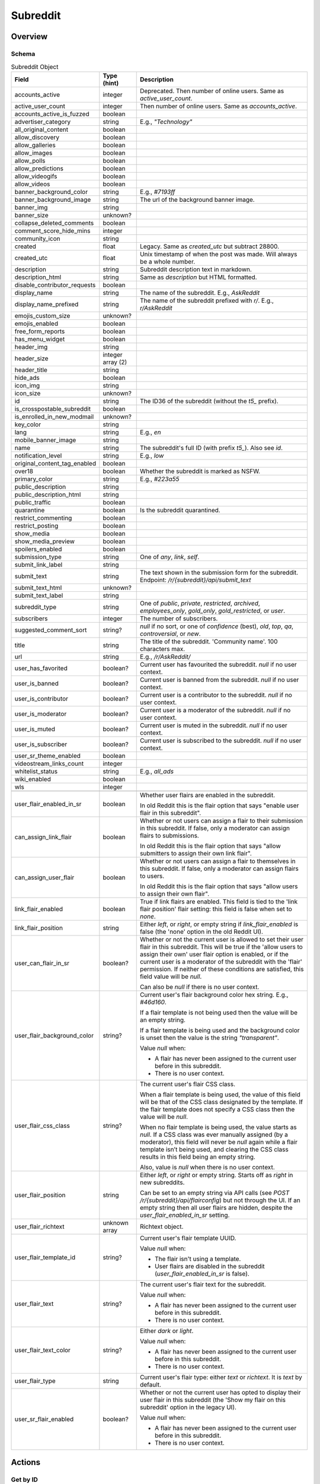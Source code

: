 
Subreddit
=========

Overview
--------

Schema
~~~~~~

.. csv-table:: Subreddit Object
   :header: "Field","Type (hint)","Description"
   :escape: \

   "accounts_active","integer","Deprecated. Then number of online users. Same as `active_user_count`."
   "active_user_count","integer","Then number of online users. Same as `accounts_active`."
   "accounts_active_is_fuzzed","boolean",""
   "advertiser_category","string","E.g., `\"Technology\"`"
   "all_original_content","boolean",""
   "allow_discovery","boolean",""
   "allow_galleries","boolean",""
   "allow_images","boolean",""
   "allow_polls","boolean",""
   "allow_predictions","boolean",""
   "allow_videogifs","boolean",""
   "allow_videos","boolean",""
   "banner_background_color","string","E.g., `#7193ff`"
   "banner_background_image","string","The url of the background banner image."
   "banner_img","string",""
   "banner_size","unknown?",""
   "collapse_deleted_comments","boolean",""
   "comment_score_hide_mins","integer",""
   "community_icon","string",""
   "created","float","Legacy. Same as `created_utc` but subtract 28800."
   "created_utc","float","Unix timestamp of when the post was made. Will always be a whole number."
   "description","string","Subreddit description text in markdown."
   "description_html","string","Same as `description` but HTML formatted."
   "disable_contributor_requests","boolean",""
   "display_name","string","The name of the subreddit. E.g., `AskReddit`"
   "display_name_prefixed","string","The name of the subreddit prefixed with `r/`. E.g., `r/AskReddit`"
   "emojis_custom_size","unknown?",""
   "emojis_enabled","boolean",""
   "free_form_reports","boolean",""
   "has_menu_widget","boolean",""
   "header_img","string",""
   "header_size","integer array (2)",""
   "header_title","string",""
   "hide_ads","boolean",""
   "icon_img","string",""
   "icon_size","unknown?",""
   "id","string","The ID36 of the subreddit (without the `t5_` prefix)."
   "is_crosspostable_subreddit","boolean",""
   "is_enrolled_in_new_modmail","unknown?",""
   "key_color","string",""
   "lang","string","E.g., `en`"
   "mobile_banner_image","string",""
   "name","string","The subreddit's full ID (with prefix `t5_`). Also see `id`."
   "notification_level","string","E.g., `low`"
   "original_content_tag_enabled","boolean",""
   "over18","boolean","Whether the subreddit is marked as NSFW."
   "primary_color","string","E.g., `#223a55`"
   "public_description","string",""
   "public_description_html","string",""
   "public_traffic","boolean",""
   "quarantine","boolean","Is the subreddit quarantined."
   "restrict_commenting","boolean",""
   "restrict_posting","boolean",""
   "show_media","boolean",""
   "show_media_preview","boolean",""
   "spoilers_enabled","boolean",""
   "submission_type","string","One of `any`, `link`, `self`."
   "submit_link_label","string",""
   "submit_text","string","The text shown in the submission form for the subreddit. Endpoint: `/r/{subreddit}/api/submit_text`"
   "submit_text_html","unknown?",""
   "submit_text_label","string",""
   "subreddit_type","string","One of `public`, `private`, `restricted`, `archived`, `employees_only`, `gold_only`, `gold_restricted`, or `user`."
   "subscribers","integer","The number of subscribers."
   "suggested_comment_sort","string?","`null` if no sort, or one of `confidence` (best), `old`, `top`, `qa`, `controversial`, or `new`."
   "title","string","The title of the subreddit. 'Community name'. 100 characters max."
   "url","string","E.g., `/r/AskReddit/`"
   "user_has_favorited","boolean?","Current user has favourited the subreddit. `null` if no user context."
   "user_is_banned","boolean?","Current user is banned from the subreddit. `null` if no user context."
   "user_is_contributor","boolean?","Current user is a contributor to the subreddit. `null` if no user context."
   "user_is_moderator","boolean?","Current user is a moderator of the subreddit. `null` if no user context."
   "user_is_muted","boolean?","Current user is muted in the subreddit. `null` if no user context."
   "user_is_subscriber","boolean?","Current user is subscribed to the subreddit. `null` if no user context."
   "user_sr_theme_enabled","boolean",""
   "videostream_links_count","integer",""
   "whitelist_status","string","E.g., `all_ads`"
   "wiki_enabled","boolean",""
   "wls","integer",""

   "user_flair_enabled_in_sr","boolean","Whether user flairs are enabled in the subreddit.

   In old Reddit this is the flair option that says \"enable user flair in this subreddit\"."
   "can_assign_link_flair","boolean","Whether or not users can assign a flair to their submission in this subreddit. If false, only a moderator can assign flairs to submissions.

   In old Reddit this is the flair option that says \"allow submitters to assign their own link flair\"."
   "can_assign_user_flair","boolean","Whether or not users can assign a flair to themselves in this subreddit. If false, only a moderator can assign flairs to users.

   In old Reddit this is the flair option that says \"allow users to assign their own flair\"."
   "link_flair_enabled","boolean","True if link flairs are enabled. This field is tied to the 'link flair position' flair setting: this field is false when set to `none`."
   "link_flair_position","string","Either `left`, or `right`, or empty string if `link_flair_enabled` is false (the 'none' option in the old Reddit UI)."
   "user_can_flair_in_sr","boolean?","Whether or not the current user is allowed to set their user flair in this subreddit. This will be true if the 'allow users to assign their own' user flair option is enabled, or if the current user is a moderator of the subreddit with the 'flair' permission. If neither of these conditions are satisfied, this field value will be `null`.

   Can also be `null` if there is no user context."
   "user_flair_background_color","string?","Current user's flair background color hex string. E.g., `#46d160`.

   If a flair template is not being used then the value will be an empty string.

   If a flair template is being used and the background color is unset then the value is the string `\"transparent\"`.

   Value `null` when:

   * A flair has never been assigned to the current user before in this subreddit.

   * There is no user context."
   "user_flair_css_class","string?","The current user's flair CSS class.

   When a flair template is being used, the value of this field will be that of the CSS class designated by the template. If the flair template does not specify a CSS class then the value will be `null`.

   When no flair template is being used, the value starts as `null`. If a CSS class was ever manually assigned (by a moderator), this field will never be `null` again while a flair template isn’t being used, and clearing the CSS class results in this field being an empty string.

   Also, value is `null` when there is no user context."
   "user_flair_position","string","Either `left`, or `right` or empty string. Starts off as `right` in new subreddits.

   Can be set to an empty string via API calls (see `POST /r/{subreddit}/api/flairconfig`) but not through the UI.
   If an empty string then all user flairs are hidden, despite the `user_flair_enabled_in_sr` setting."
   "user_flair_richtext","unknown array","Richtext object."
   "user_flair_template_id","string?","Current user's flair template UUID.

   Value `null` when:

   * The flair isn't using a template.

   * User flairs are disabled in the subreddit (`user_flair_enabled_in_sr` is false)."
   "user_flair_text","string?","The current user's flair text for the subreddit.

   Value `null` when:

   * A flair has never been assigned to the current user before in this subreddit.

   * There is no user context."
   "user_flair_text_color","string?","Either `dark` or `light`.

   Value `null` when:

   * A flair has never been assigned to the current user before in this subreddit.

   * There is no user context."
   "user_flair_type","string","Current user's flair type: either `text` or `richtext`. It is `text` by default."
   "user_sr_flair_enabled","boolean?","Whether or not the current user has opted to display their user flair in this subreddit (the 'Show my flair on this subreddit' option in the legacy UI).

   Value `null` when:

   * A flair has never been assigned to the current user before in this subreddit.

   * There is no user context."

Actions
-------

Get by ID
~~~~~~~~~

See :ref:`here <get_api_info>`.


Get by name
~~~~~~~~~~~

.. http:get:: /r/{subreddit}/about

*scope: read*

Return information about the subreddit by name.

Returns a JSON object with two keys: `kind` and `data`.
The value of `kind` is `t5`, and then `data` is your subreddit object.

If the subreddit is not found then the endpoint returns an empty listing (strangely)::

   {"kind": "Listing", "data": {"modhash": null, "dist": 0, "children": [], "after": null, "before": null}}

.. csv-table:: HTTP Errors
   :header: "Status Code","Description"
   :escape: \

   "403","You don't have permission to access this subreddit."
   "404","* You specified the name of a special subreddit: `all`, `popular`, `friends`, `mod`.

   * The subreddit name specified contains invalid characters. This will return a 'page not found' HTML document."

.. seealso:: `<https://www.reddit.com/dev/api/#GET_r_{subreddit}_about>`_


Create
~~~~~~

.. http:post:: /api/site_admin

*scope: modconfig*

Create or configure a subreddit.

.. note::

   To configure an existing subreddit's options it is recommended to use `POST /api/v1/subreddit/update_settings`
   which allows you to modify a subset of options, without needing to specify all the options.

If `sr` is specified, the request will attempt to modify the specified subreddit.
If not, a subreddit with name `name` will be created.

When configuring a subreddit, this endpoint expects all values to be supplied on every request.
If modifying a subset of options, it may be useful to get the current settings from `GET /about/edit` first.

Returns ``{"json": {"errors": []}}`` on success.

Mandatory parameters:

.. csv-table:: Form Data
   :header: "Field","Type (hint)","Description"
   :escape: \

   "name","string","The new subreddit's name. This parameter is ignored if `sr` is specified and it is a valid ID."
   "sr","string","The full ID36 of an existing subreddit. This parameter is ignored if the ID is not valid."
   "title","string","Mandatory. The title of the subreddit."
   "wikimode","string","Mandatory. One of `disabled`, `modonly`, `anyone`."
   "link_type","string","Mandatory. One of `any`, `link`, `self`."
   "type","string","Mandatory. One of `gold_restricted`, `archived`, `restricted`, `private`,
   `employees_only`, `gold_only`, `public`, `user`."
   "\.\.\.","\.\.\.","\.\.\."

This endpoint takes a lot of parameters see
`the official documentation <https://www.reddit.com/dev/api/#POST_api_site_admin>`_ for a complete list.

|

.. csv-table:: API Errors (variant 2)
   :header: "Error","Description"
   :escape: \

   "NO_TEXT","* The `name` or `sr` parameter was not specified.

   * The `name` parameter was specified but was empty.

   * The `title` parameter was not specified.

   * The ID specified by `sr` is not valid.

      *we need something here* -> *name*"
   "SUBREDDIT_EXISTS","The subreddit name specified by `name` already exists."
   "BAD_SR_NAME","The subreddit name specified by `name` is invalid."
   "INVALID_OPTION","The `wikimode`, `link_type`, and `type` parameters were not specified or have an invalid value."

.. seealso:: https://www.reddit.com/dev/api/#POST_api_site_admin


Get settings
~~~~~~~~~~~~

.. http:get:: /r/{subreddit}/about/edit

*scope: modconfig*

Get the current settings of a subreddit.

In the API, this returns the current settings of the subreddit. It can be used in `POST /api/site_admin`.

Example output structure::

   {"kind": "subreddit_settings",
    "data": {"default_set": false,
             "toxicity_threshold_chat_level": 1,
             "crowd_control_chat_level": 1,
             "disable_contributor_requests": false,
             "subreddit_id": "t5_g495e",
             ...}}

For a subreddit that does not exist, an empty listing structure is returned::

   {"kind": "Listing",
    "data": {"modhash": null,
             "dist": 0,
             "children": [],
             "after": null,
             "before": null}}

For a subreddit that you do not have permission to view subreddit settings for, a HTTP 404 error is returned.

.. csv-table:: HTTP Errors
   :header: "Status Code","Description"
   :escape: \

   "404","* You don't have permission to view this subreddit's settings.

   * There is no user context."

.. seealso:: `<https://www.reddit.com/dev/api/#GET_r_{subreddit}_about_edit>`_


Update settings
~~~~~~~~~~~~~~~

.. http:patch:: /api/v1/subreddit/update_settings

*scope: modconfig*

Update a subreddit's settings.

This endpoint takes JSON data.

Specify the target subreddit by providing a full ID36 value to the `sr` key.
Settings are provided as key/value entries in the JSON data.

See `Get settings`_ for a clue on valid options.

Returns an empty JSON object on success.

.. csv-table:: API Errors (variant 2)
   :header: "Error","Description"
   :escape: \

   "SUBREDDIT_REQUIRED","* The `sr` parameter was not specified.

      *you must specify a subreddit* -> *sr*"
   "MOD_REQUIRED","The current user is not a moderator of the subreddit specified by the `sr` parameter."
   "USER_REQUIRED","   *Please log in to do that.*"

|

.. csv-table:: HTTP Errors
   :header: "Status Code","Description"
   :escape: \

   "500","Form encoded data was provided but JSON data expected."


Get Trending Subreddit Names
~~~~~~~~~~~~~~~~~~~~~~~~~~~~

.. http:get:: https://reddit.com/api/trending_subreddits.json

*scope: (any)*

DEPRECATED: This endpoint does not work.

Return a list of trending subreddits, link to the comment in r/trendingsubreddits, and the comment count of that link.

Example output::

   {"subreddit_names": ["lotr", "Mandalorian", "blackfriday", "marvelmemes", "rpghorrorstories"],
    "comment_count": 1,
    "comment_url": "/r/trendingsubreddits/comments/k2itz2/trending_subreddits_for_20201128_rlotr/"}

.. note:: The documented endpoint `GET /api/trending_subreddits` always results in a HTTP 400 error.

.. seealso:: https://www.reddit.com/dev/api/#GET_api_trending_subreddits


Subscribe
~~~~~~~~~

.. http:post:: /api/subscribe

*scope: subscribe*

Subscribe or unsubscribe from subreddits.

Use `action=sub` to subscribe. Use `action=unsub` to unsubscribe. The user must have access to the subreddit
to be able to subscribe to it.

The `skip_initial_defaults` parameter can be set to a true value to prevent automatically subscribing to the current
set of defaults when the user makes their first subscription (when `has_subscribed` attribute is false on the account).
Attempting to set it for an unsubscribe action will result in a 400 HTTP error.

If both `sr` and `sr_name` are used together, `sr` will take precedence and `sr_name` will be ignored.

If all subreddits specified by the `sr` or `sr_name` parameters don't exist, a 404 HTTP error is returned.

If any of the subreddits specified cannot be accessed, or is a special subreddit such as `popular`, `all`, or `random`,
then the entire action is aborted, no subreddits will be subscribe/unsubscribed to. A 403 HTTP error is returned.

The limit of the number of subreddits you can specify at once is unknown. This endpoint becomes increasingly unstable
the more items you specify at a time. Request processing times slow down and various errors begin to occur. If the
client doesn't timeout first:

* If over approximately 250 items are specified at once, a 503 HTTP error may be returned (with a *"Our CDN was unable
  to reach our servers"* HTML document being sent) but the action should succeed.

* If over approximately 460 items are specified at once, a 400 HTTP error may be returned (with a HTML document being
  sent) and the action is aborted.

This is a slow endpoint. It takes about 5.5 seconds to process 100 items.

Returns an empty JSON object on success.

.. csv-table:: Form Data
   :header: "Field","Type (hint)","Description"
   :escape: \

   "action","string","Either `sub` or `unsub`. Default if not specified: `unsub`."
   "sr","string","A comma separated list of subreddit full ID36s (prefixed with `t5_`)."
   "sr_name","string","A comma separated list of subreddit names."
   "skip_initial_defaults","boolean","Prevent automatically subscribing the user to the current set of
   defaults when they take their first subscription."

|

.. csv-table:: API Errors (variant 2)
   :header: "Error","Description"
   :escape: \

   "USER_REQUIRED","   *Please log in to do that.*"

.. seealso:: https://www.reddit.com/dev/api/#POST_api_subscribe

|

.. csv-table:: HTTP Errors
   :header: "Status Code","Description"
   :escape: \

   "400","The `skip_initial_defaults` parameter was true when `action=unsub`."
   "403","* A subreddit specified in `sr` or `sr_name` could not be accessed.

   * A subreddit specified in `sr_name` was a special subreddit name such as `popular`, `all`, or `random`."
   "404","* The `sr` or `sr_name` parameter was not specified.

   * All subreddits specified by the `sr` or `sr_name` parameter do not exist.

   * Attempted to unsubsribe to a subreddit you are not subscribed to and only one subreddit was specified
     (for `sr` or `sr_name`)."
   "503","Sends *\"Our CDN was unable to reach our servers\"* HTML document. When over approximately 250 items are specified at once."


Get rules
~~~~~~~~~

.. http:get:: /r/{subreddit}/about/rules

*scope: read*

Get a subreddit's rules.

An object is returned with three fields: `rules`, `site_rules`, and `site_rules_flow`.
The `rules` object is an array of rule objects specific to the target subreddit.
The `site_rules` and `site_rules_flow` fields are the same regardless of which subreddit is targeted.

Returns an empty listing object if the subreddit is not found::

   {"kind": "Listing", "data": {"modhash": null, "dist": 0, "children": [], "after": null, "before": null}}

Rule objects have the following attributes:

.. csv-table:: Rules Object
   :header: "Field","Type (hint)","Description"
   :escape: \

   "priority","integer","Value matches its index in the array."
   "kind","string","One of `all`, `link`, or `comment`.

   Applies to.

   * `all`: Posts & Comments.
   * `link`: Posts only.
   * `comment`: Comments only."
   "description","string","Rule description text. Up to 500 characters."
   "description_html?","string","Same as `description` but HTML formatted.
   This field won't exist if `description` is empty."
   "short_name","string","Short description. Up to 100 characters."
   "violation_reason","string","Violation reason text. Up to 100 characters.

   Matches `short_name` if left empty in the UI. It's unfortunately not possible to tell if this field is
   empty through the API."
   "created_utc","float","Unix timestamp of when the rule was created. Will always be a whole number."

|

.. csv-table:: HTTP Errors
   :header: "Status Code","Description"
   :escape: \

   "404","The subreddit specified could not be accessed."

.. seealso:: `<https://www.reddit.com/dev/api/#GET_r_{subreddit}_about_rules>`_


Get post requirements
~~~~~~~~~~~~~~~~~~~~~

.. http:get:: /api/v1/{subreddit}/post_requirements

*scope: submit*

Fetch moderator-designated requirements to post to the subreddit.

Moderators may enable certain restrictions, such as minimum title length, when making a submission to their subreddit.

Clients may use the values returned by this endpoint to pre-validate fields before making a request to
`POST /api/submit`. This may allow the client to provide a better user experience to the user, for example by
creating a text field in their app that does not allow the user to enter more characters than the max title length.

A non-exhaustive list of possible requirements a moderator may enable:

* `body_blacklisted_strings`: String array. Users may not submit posts that contain these words.
* `body_restriction_policy`: String. One of `required`, `notAllowed`, or `none`, meaning that a text post body is
  required, not allowed, or optional, respectively.
* `domain_blacklist`: String array. Users may not submit links to these domains
* `domain_whitelist`: String array. Users submissions MUST be from one of these domains
* `is_flair_required`: Boolean. If True, flair must be set at submission time.
* `title_blacklisted_strings`: String array. Submission titles may NOT contain any of the listed strings.
* `title_required_strings`: String array. Submission title MUST contain at least ONE of the listed strings.
* `title_text_max_length`: Integer. Maximum length of the title field.
* `title_text_min_length`: Integer. Minimum length of the title field.

Example output for post requirement settings that have not been changed::

   {"title_regexes": [],
    "body_blacklisted_strings": [],
    "title_blacklisted_strings": [],
    "body_text_max_length": null,
    "title_required_strings": [],
    "guidelines_text": null,
    "gallery_min_items": null,
    "domain_blacklist": [],
    "domain_whitelist": [],
    "title_text_max_length": null,
    "body_restriction_policy": "none",
    "link_restriction_policy": "none",
    "guidelines_display_policy": null,
    "body_required_strings": [],
    "title_text_min_length": null,
    "gallery_captions_requirement": "none",
    "is_flair_required": false,
    "gallery_max_items": null,
    "gallery_urls_requirement": "none",
    "body_regexes": [],
    "link_repost_age": null,
    "body_text_min_length": null}

|

.. csv-table:: API Errors (variant 1)
   :header: "Error","Description"
   :escape: \

   "SUBREDDIT_NOEXIST","The specified subreddit does not exist.

      *that subreddit doesn't exist*"
   "SUBREDDIT_NO_ACCESS","The specified subreddit is private or banned.

      *you aren't allowed access to this subreddit*"

|

.. csv-table:: API Errors (variant 2)
   :header: "Error","Description"
   :escape: \

   "USER_REQUIRED","   *Please log in to do that.*"

.. seealso:: `<https://www.reddit.com/dev/api/#GET_api_v1_{subreddit}_post_requirements>`_


Get submit text
~~~~~~~~~~~~~~~

.. http:get:: /r/{subreddit}/api/submit_text

*scope: submit*

Get the submission text for the subreddit.

This text is set by the subreddit moderators and intended to be displayed on the submission form.

Returns an object with two fields: `submit_text` and `submit_text_html`. These are the same as those found on
the subreddit schema.

If the subreddit is not found then the endpoint returns an empty listing::

   {"kind": "Listing", "data": {"modhash": null, "dist": 0, "children": [], "after": null, "before": null}}

.. csv-table:: HTTP Errors
   :header: "Status Code","Description"
   :escape: \

   "403","The subreddit specified could not be accessed because it is private."
   "404","The subreddit specified could not be accessed because it is banned."

.. seealso:: https://www.reddit.com/dev/api/#GET_api_submit_text


Search subreddits by name (returning subreddit names)
~~~~~~~~~~~~~~~~~~~~~~~~~~~~~~~~~~~~~~~~~~~~~~~~~~~~~

.. http:get:: /api/search_reddit_names
.. http:post:: /api/search_reddit_names

*scope: read*

List subreddit names that begin with a query string.

Subreddits whose names begin with `query` will be returned.

The GET and POST endpoints are equivalent but POST also accepts form-encoded data.

Subreddits that are banned or private are included.

Returns an object with one field, `names`, which is an array of subreddit names.

.. csv-table:: URL Params / Form Data
   :header: "Field","Type (hint)","Description"
   :escape: \

   "query","string","A string up to 50 characters long to match the start of subreddit names.
   The match is case insensitive."
   "exact","boolean","If true, only an exact match will be returned. Exact matches are inclusive of `over_18`
   subreddits, but not `hide_ad` subreddits when `include_unadvertisable` is false."
   "include_over_18","boolean","Whether to filter NSFW subreddits.

   This parameter is ignored if there is a user context. If there is a user context the value is taken from the
   \"include not safe for work (NSFW) search results in searches\" preference option.

   This parameter is ignored and enabled if the `exact` parameter is true.

   Default: true."
   "include_unadvertisable","boolean","If false, subreddits that have `hide_ads` set to `true` or are on
   the `anti_ads_subreddits` list will be filtered. Default: ??? [needs checking]"
   "search_query_id","string","unknown"
   "typeahead_active","boolean?","unknown"

.. csv-table:: HTTP Errors
   :header: "Status Code","Description"
   :escape: \

   "404","`exact` true was specified and the subreddit name could not be found."


Search subreddits by name (returning partial subreddit objects)
~~~~~~~~~~~~~~~~~~~~~~~~~~~~~~~~~~~~~~~~~~~~~~~~~~~~~~~~~~~~~~~

.. http:post:: /api/search_subreddits

*scope: read*

List partial subreddit objects that begin with a query string.

Same as `(GET/POST) /api/search_reddit_names` but returns partial subreddit objects
instead of strings.

On success, returns an object with one field: `subreddits` whose value is
an array of partial subreddit objects.

Subreddits that are banned or private are included.
Interestingly, this endpoint can be used to determine the subscriber count of private subreddits.

.. csv-table:: Partial Subreddit Object
   :header: "Field","Type (hint)","Description"
   :escape: \

   "name","string","The subreddit name."
   "subscriber_count",".","Same as the `subscribers` field on the Subreddit schema."
   "active_user_count",".","Same as on Subreddit schema."
   "icon_img",".","Same as on Subreddit schema."
   "key_color",".","Same as on Subreddit schema."
   "allow_images",".","Same as on Subreddit schema."
   "is_chat_post_feature_enabled","boolean",""
   "allow_chat_post_creation","boolean",""

.. csv-table:: URL Params / Form Data
   :header: "Field","Type (hint)","Description"
   :escape: \

   "...",".","Same as in `GET /api/search_reddit_names`."

.. csv-table:: HTTP Errors
   :header: "Status Code","Description"
   :escape: \

   "...","Same as in `GET /api/search_reddit_names`."


.. _subreddit_search_subreddits:

Search subreddits by name and description
~~~~~~~~~~~~~~~~~~~~~~~~~~~~~~~~~~~~~~~~~

.. http:get:: /subreddits/search

*scope: read*

Search subreddits by name or description.

This endpoint returns a :ref:`paginated listing <listings_overview>`.

Matches substrings of `display_name` and `public_description` fields of subreddit objects.

If the parameter `q` is not specified, this endpoint returns `"{}"`
(i.e., a string of an empty JSON object).

The `sr_detail` parameter is not supported (despite the offical docs saying so).

.. csv-table:: URL Params
   :header: "Field","Type (hint)","Description"
   :escape: \

   "...",".",":ref:`Listing common parameters <listings_overview>`."
   "q","string","A search query. Matches user name beginnings or descriptions."
   "(sort)","string","Documented parameter but doesn't seem to do anything.

   Either `relevance` or `activity`."
   "(show_users)","boolean","Documented parameter but doesn't seem to do anything.

   If true, user subreddits are included in the search?"
